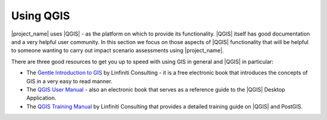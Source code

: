 .. _using_qgis:

Using QGIS
==========

|project_name| uses |QGIS| - as the platform on which to provide its
functionality.
|QGIS| itself has good documentation and a very helpful user community.
In this section we focus on those aspects of |QGIS| functionality that will be
helpful to someone wanting to carry out impact scenario assessments using
|project_name|.

There are three good resources to get you up to speed with using GIS in
general and |QGIS| in particular:

* The `Gentle Introduction to GIS <http://linfiniti.com/dla>`_ by Linfiniti
  Consulting - it is a free electronic book that introduces the concepts of GIS
  in a very easy to read manner.
* The `QGIS User Manual <http://qgis.org/en/documentation/manuals.html>`_ -
  also an electronic book that serves as a reference guide to the |QGIS|
  Desktop Application.
* The `QGIS Training Manual <http://manual.linfiniti.com>`_ by Linfiniti
  Consulting that provides a detailed training guide on |QGIS| and PostGIS.

